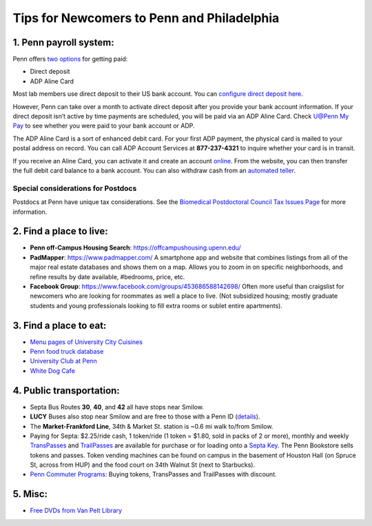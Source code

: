 Tips for Newcomers to Penn and Philadelphia
===========================================

1. Penn payroll system:
-----------------------

Penn offers `two options`_ for getting paid:

* Direct deposit

* ADP Aline Card

Most lab members use direct deposit to their US bank
account. You can `configure direct deposit here`_.

However, Penn can take over a month to activate direct deposit after
you provide your bank account information. If your direct deposit
isn’t active by time payments are scheduled, you will be paid via an
ADP Aline Card. Check `U@Penn My Pay`_ to see whether you were paid to
your bank account or ADP.

The ADP Aline Card is a sort of enhanced debit card. For your first
ADP payment, the physical card is mailed to your postal address on
record. You can call ADP Account Services at **877-237-4321** to inquire
whether your card is in transit.

If you receive an Aline Card, you can activate it and create an account
`online`_. From the website, you can then transfer the full debit card
balance to a bank account. You can also withdraw cash from an `automated teller`_.

.. _two options: http://www.finance.upenn.edu/comptroller/payroll/receiving_your_pay.shtml
.. _configure direct deposit here: https://uatpenn.apps.upenn.edu/uatPenn/jsp/fast.do?fastStart=directdep
.. _U@Penn My Pay: https://uatpenn.apps.upenn.edu/uatPenn/jsp/fast.do?fastStart=pay
.. _online: https://www.visaprepaidprocessing.com/ADP/PayRoll/Home/Index
.. _automated teller: https://www.visaprepaidprocessing.com/ADP/PayRoll/Program/ATMLocator?m=1

Special considerations for Postdocs
~~~~~~~~~~~~~~~~~~~~~~~~~~~~~~~~~~~~

Postdocs at Penn have unique tax considerations. See the `Biomedical Postdoctoral Council Tax Issues Page 
<http://www.med.upenn.edu/bpc/TaxIssues.shtml>`_ for more information. 

2. Find a place to live:
------------------------

* **Penn off-Campus Housing Search**: https://offcampushousing.upenn.edu/

* **PadMapper**: https://www.padmapper.com/
  A smartphone app and website that combines listings from all of the major real
  estate databases and shows them on a map. Allows you to zoom in on specific
  neighborhoods, and refine results by date available, #bedrooms, price, etc.

* **Facebook Group**: https://www.facebook.com/groups/453686588142698/
  Often more useful than craigslist for newcomers who are looking for roommates
  as well a place to live. (Not subsidized housing; mostly graduate students
  and young professionals looking to fill extra rooms or sublet entire apartments).

3. Find a place to eat:
-----------------------

* `Menu pages of University City Cuisines <http://philadelphia.menupages.com/restaurants/university-city-w-philly/university-city/all-cuisines/>`_

* `Penn food truck database <http://pennfoodtrucks.com/sort/genre/all/rating/>`_

* `University Club at Penn <http://cms.business-services.upenn.edu/universityclub/>`_

* `White Dog Cafe <http://www.whitedog.com/university-city.html>`_


4. Public transportation:
-------------------------

* Septa Bus Routes **30**, **40**, and **42** all have stops near Smilow.

* **LUCY** Buses also stop near Smilow and are free to those with a Penn ID (`details <http://www.septa.org/schedules/bus/pdf/LUCY.pdf>`_).

* The **Market-Frankford Line**, 34th & Market St. station is ~0.6 mi walk
  to/from Smilow.

* Paying for Septa: $2.25/ride cash, 1 token/ride (1 token = $1.80, sold in packs
  of 2 or more), monthly and weekly `TransPasses
  <http://www.septa.org/fares/pass/transpass.html>`_ and `TrailPasses
  <http://www.septa.org/fares/pass/transpass.html>`_ are available for purchase or
  for loading onto a `Septa Key <http://www.septa.org/key>`_. The Penn Bookstore
  sells tokens and passes. Token vending machines can be found on campus in the
  basement of Houston Hall (on Spruce St, across from HUP) and the food court on
  34th Walnut St (next to Starbucks).

* `Penn Commuter Programs <http://cms.business-services.upenn.edu/parking/sustainable-commuting/public-transportation/faculty-and-staff/99-enroll0in-the-penn-commuter-program.html>`_:
  Buying tokens, TransPasses and TrailPasses with discount.

5. Misc:
--------

* `Free DVDs from Van Pelt Library <http://dla.library.upenn.edu/dla/vcat/index.html>`_
